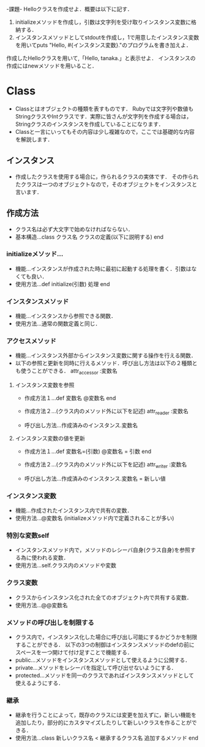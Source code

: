 -課題-
Helloクラスを作成せよ．概要は以下に記す．
1. initializeメソッドを作成し，引数は文字列を受け取りインスタンス変数に格納する．
2. インスタンスメソッドとしてstdoutを作成し，1で用意したインスタンス変数を用いてputs "Hello, #{インスタンス変数}."のプログラムを書き加えよ．

作成したHelloクラスを用いて,「Hello, tanaka.」と表示せよ．
インスタンスの作成にはnewメソッドを用いること．

* Class
  - Classとはオブジェクトの種類を表すものです．
    Rubyでは文字列や数値もStringクラスやIntクラスです．実際に皆さんが文字列を作成する場合は，Stringクラスのインスタンスを作成していることになります．
  - Classと一言にいってもその内容は少し複雑なので，ここでは基礎的な内容を解説します．

** インスタンス
   - 作成したクラスを使用する場合に，作られるクラスの実体です．
     その作られたクラスは一つのオブジェクトなので，そのオブジェクトをインスタンスと言います．

** 作成方法
   - クラス名は必ず大文字で始めなければならない．
   - 基本構造...class クラス名
                  クラスの定義(以下に説明する)
                end
*** initializeメソッド...
    - 機能...インスタンスが作成された時に最初に起動する処理を書く．引数はなくても良い．
    - 使用方法...def initialize(引数)
                   処理
                 end

*** インスタンスメソッド
    - 機能...インスタンスから参照できる関数．
    - 使用方法...通常の関数定義と同じ．

*** アクセスメソッド
    - 機能...インスタンス外部からインスタンス変数に関する操作を行える関数．
    - 以下の参照と更新を同時に行えるメソッド．呼び出し方法は以下の２種類とも使うことができる．
      attr_accessor :変数名
**** インスタンス変数を参照
     - 作成方法１...def 変数名
                      @変数名
                    end
     
     - 作成方法２...(クラス内のメソッド外に以下を記述)
                    attr_reader :変数名

     - 呼び出し方法...作成済みのインスタンス.変数名

**** インスタンス変数の値を更新
     - 作成方法１...def 変数名=(引数)
                      @変数名 = 引数
                    end

     - 作成方法２...(クラス内のメソッド外に以下を記述)
                    attr_writer :変数名

     - 呼び出し方法...作成済みのインスタンス.変数名 = 新しい値

*** インスタンス変数
    - 機能...作成されたインスタンス内で共有の変数．
    - 使用方法...@変数名 (initializeメソッド内で定義されることが多い)

*** 特別な変数self
    - インスタンスメソッド内で，メソッドのレシーバ自身(クラス自身)を参照する為に使われる変数．
    - 使用方法...self.クラス内のメソッドや変数

*** クラス変数
    - クラスからインスタンス化された全てのオブジェクト内で共有する変数．
    - 使用方法...@@変数名

*** メソッドの呼び出しを制限する
    - クラス内で，インスタンス化した場合に呼び出し可能にするかどうかを制限することができる．
      以下の3つの制御はインスタンスメソッドのdefの前にスペースを一つ開けて付け足すことで機能する．
    - public...メソッドをインスタンスメソッドとして使えるように公開する．
    - private...メソッドをレシーバを指定して呼び出せないようにする．
    - protected...メソッドを同一のクラスであればインスタンスメソッドとして使えるようにする．

*** 継承
    - 継承を行うことによって，既存のクラスには変更を加えずに，新しい機能を追加したり，部分的にカスタマイズしたりして新しいクラスを作ることができる．
    - 使用方法...class 新しいクラス名 < 継承するクラス名
                   追加するメソッド
      end
